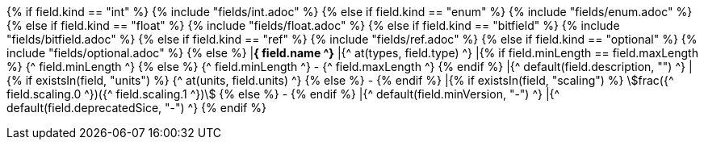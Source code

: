 {% if field.kind == "int" %} 
    {% include "fields/int.adoc" %} 
{% else if field.kind == "enum" %}
    {% include "fields/enum.adoc" %}     
{% else if field.kind == "float" %}
    {% include "fields/float.adoc" %} 
{% else if field.kind == "bitfield" %}
    {% include "fields/bitfield.adoc" %} 
{% else if field.kind == "ref" %}
    {% include "fields/ref.adoc" %} 
{% else if field.kind == "optional" %}
    {% include "fields/optional.adoc" %} 
{% else %}
|[#field_{^ field.name ^}]*{^ field.name ^}*
|{^ at(types, field.type) ^}
|{% if field.minLength == field.maxLength %} {^ field.minLength ^} {% else %} {^ field.minLength ^} - {^ field.maxLength ^} {% endif %}
|{^ default(field.description, "") ^}
|{% if existsIn(field, "units") %} {^ at(units, field.units) ^} {% else %} - {% endif %} 
|{% if existsIn(field, "scaling") %} stem:[frac({^ field.scaling.0 ^})({^ field.scaling.1 ^})] {% else %} - {% endif %}
|{^ default(field.minVersion, "-") ^}
|{^ default(field.deprecatedSice, "-") ^}
{% endif %}
